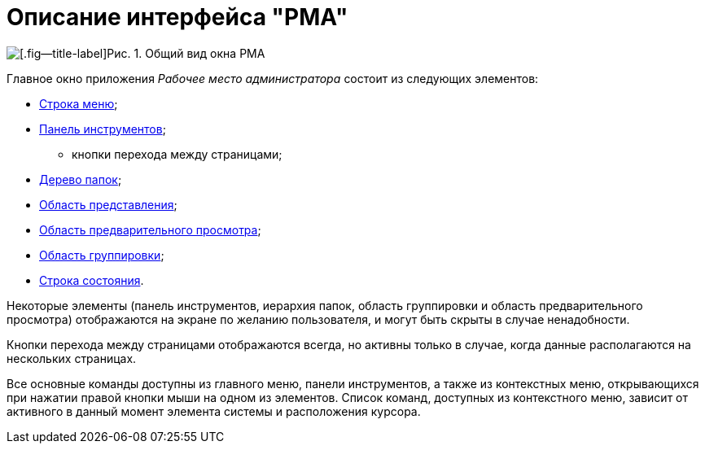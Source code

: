 = Описание интерфейса "РМА"

image::Windows_AdmWorkplace.png[[.fig--title-label]Рис. 1. Общий вид окна РМА]

Главное окно приложения _Рабочее место администратора_ состоит из следующих элементов:

* xref:Description_Menu_Bar.adoc[Строка меню];
* xref:Description_Toolbar.adoc[Панель инструментов];
** кнопки перехода между страницами;
* xref:Description_Folder_Tree.adoc[Дерево папок];
* xref:Description_Area_View_Folder_Contents.adoc[Область представления];
* xref:Description_Preview_Area.adoc[Область предварительного просмотра];
* xref:Description_Groping_Area.adoc[Область группировки];
* xref:Description_Status_Bar.adoc[Строка состояния].

Некоторые элементы (панель инструментов, иерархия папок, область группировки и область предварительного просмотра) отображаются на экране по желанию пользователя, и могут быть скрыты в случае ненадобности.

Кнопки перехода между страницами отображаются всегда, но активны только в случае, когда данные располагаются на нескольких страницах.

Все основные команды доступны из главного меню, панели инструментов, а также из контекстных меню, открывающихся при нажатии правой кнопки мыши на одном из элементов. Список команд, доступных из контекстного меню, зависит от активного в данный момент элемента системы и расположения курсора.